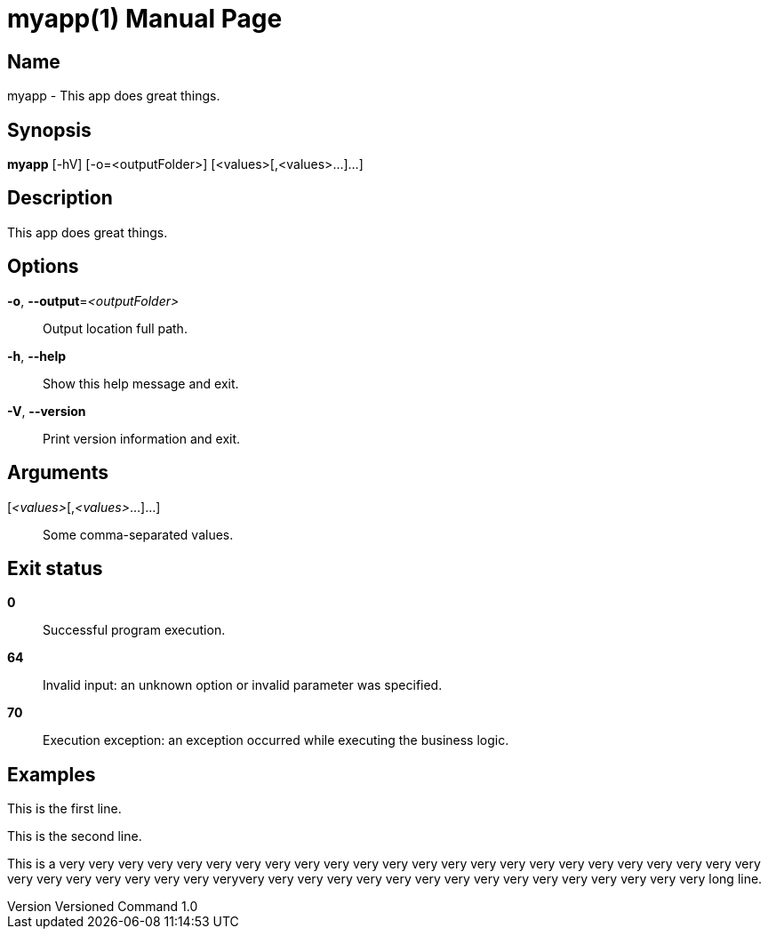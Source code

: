 = myapp(1)
:doctype: manpage
:revnumber: Versioned Command 1.0
:manmanual: Myapp Manual
:mansource: Versioned Command 1.0
:man-linkstyle: pass:[blue R < >]

== Name

myapp - This app does great things.

== Synopsis

*myapp* [-hV] [-o=<outputFolder>] [<values>[,<values>...]...]

== Description

This app does great things.

== Options

*-o*, *--output*=_<outputFolder>_::
  Output location full path.

*-h*, *--help*::
  Show this help message and exit.

*-V*, *--version*::
  Print version information and exit.

== Arguments

[_<values>_[,_<values>_...]...]::
  Some comma-separated values.

== Exit status

*0*::
  Successful program execution.

*64*::
  Invalid input: an unknown option or invalid parameter was specified.

*70*::
  Execution exception: an exception occurred while executing the business logic.

== Examples

This is the first line.

This is the second line.

This is a very very very very very very very very very very very very very very very very very very very very very very very very very very very very very very very veryvery very very very very very very very very very very very very very very very long line.


